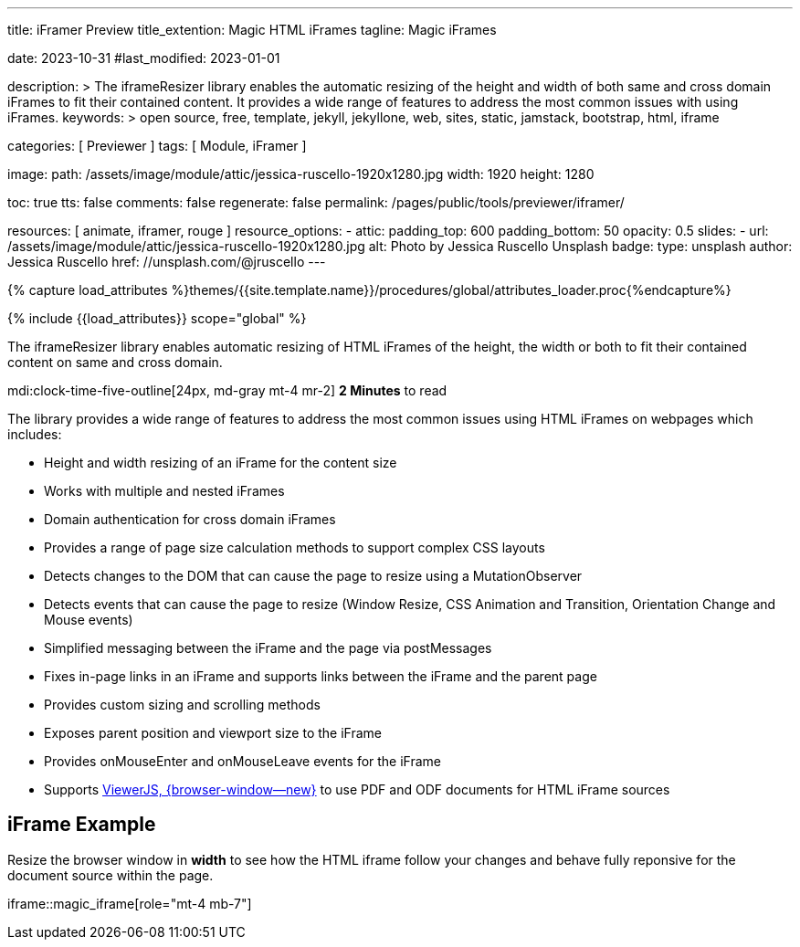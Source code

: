 ---
title:                                  iFramer Preview
title_extention:                        Magic HTML iFrames
tagline:                                Magic iFrames

date:                                   2023-10-31
#last_modified:                         2023-01-01

description: >
                                        The iframeResizer library enables the automatic resizing of the height
                                        and width of both same and cross domain iFrames to fit their
                                        contained content. It provides a wide range of features to address
                                        the most common issues with using iFrames.
keywords: >
                                        open source, free, template, jekyll, jekyllone, web,
                                        sites, static, jamstack, bootstrap,
                                        html, iframe

categories:                             [ Previewer ]
tags:                                   [ Module, iFramer ]

image:
  path:                                 /assets/image/module/attic/jessica-ruscello-1920x1280.jpg
  width:                                1920
  height:                               1280

toc:                                    true
tts:                                    false
comments:                               false
regenerate:                             false
permalink:                              /pages/public/tools/previewer/iframer/

resources:                              [ animate, iframer, rouge ]
resource_options:
  - attic:
      padding_top:                      600
      padding_bottom:                   50
      opacity:                          0.5
      slides:
        - url:                          /assets/image/module/attic/jessica-ruscello-1920x1280.jpg
          alt:                          Photo by Jessica Ruscello Unsplash
          badge:
            type:                       unsplash
            author:                     Jessica Ruscello
            href:                       //unsplash.com/@jruscello
---

// Page Initializer
// =============================================================================
// Enable the Liquid Preprocessor
:page-liquid:
:url-viewerjs--home:                    https://viewerjs.org/

//  Load Liquid procedures
// -----------------------------------------------------------------------------
{% capture load_attributes %}themes/{{site.template.name}}/procedures/global/attributes_loader.proc{%endcapture%}

// Load page attributes
// -----------------------------------------------------------------------------
{% include {{load_attributes}} scope="global" %}


// Page content
// ~~~~~~~~~~~~~~~~~~~~~~~~~~~~~~~~~~~~~~~~~~~~~~~~~~~~~~~~~~~~~~~~~~~~~~~~~~~~~
[role="dropcap"]
The iframeResizer library enables automatic resizing of HTML iFrames of the
height, the width or both to fit their contained content on same and cross
domain.

mdi:clock-time-five-outline[24px, md-gray mt-4 mr-2]
*2 Minutes* to read

// Include sub-documents (if any)
// -----------------------------------------------------------------------------
[role="mt-4"]
The library provides a wide range of features to address the most common
issues using HTML iFrames on webpages which includes:

* Height and width resizing of an iFrame for the content size
* Works with multiple and nested iFrames
* Domain authentication for cross domain iFrames
* Provides a range of page size calculation methods to support
  complex CSS layouts
* Detects changes to the DOM that can cause the page to resize using
  a MutationObserver
* Detects events that can cause the page to resize (Window Resize,
  CSS Animation and Transition, Orientation Change and Mouse events)
* Simplified messaging between the iFrame and the page via postMessages
* Fixes in-page links in an iFrame and supports links between the iFrame
  and the parent page
* Provides custom sizing and scrolling methods
* Exposes parent position and viewport size to the iFrame
* Provides onMouseEnter and onMouseLeave events for the iFrame
* Supports link:{url-viewerjs--home}[ViewerJS, {browser-window--new}]
  to use PDF and ODF documents for HTML iFrame sources


[role="mt-5"]
== iFrame Example

[role="mb-4"]
Resize the browser window in *width* to see how the HTML iframe
follow your changes and behave fully reponsive for the document source within
the page.

iframe::magic_iframe[role="mt-4 mb-7"]
